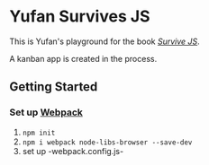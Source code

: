 * Yufan Survives JS
This is Yufan's playground for the book [[http://survivejs.com][/Survive JS/]].

A kanban app is created in the process.

** Getting Started
*** Set up [[https://webpack.github.io/][Webpack]]
1. =npm init=
2. =npm i webpack node-libs-browser --save-dev=
3. set up -webpack.config.js-
